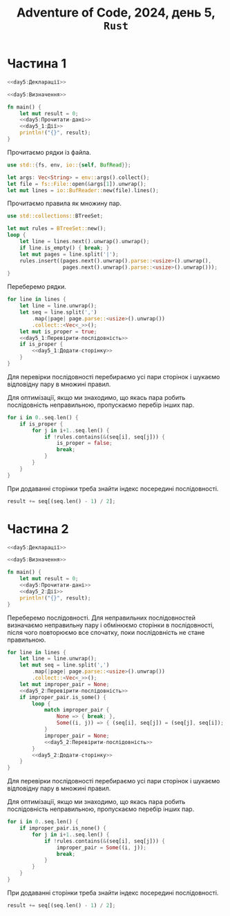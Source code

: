#+title: Adventure of Code, 2024, день 5, =Rust=

* Частина 1

#+begin_src rust :noweb yes :mkdirp yes :tangle src/bin/day5_1.rs
  <<day5:Декларації>>

  <<day5:Визначення>>

  fn main() {
      let mut result = 0;
      <<day5:Прочитати-дані>>
      <<day5_1:Дії>>
      println!("{}", result);
  }
#+end_src

Прочитаємо рядки із файла.

#+begin_src rust :noweb-ref day5:Декларації
  use std::{fs, env, io::{self, BufRead}};
#+end_src

#+begin_src rust :noweb-ref day5:Прочитати-дані
  let args: Vec<String> = env::args().collect();
  let file = fs::File::open(&args[1]).unwrap();
  let mut lines = io::BufReader::new(file).lines();
#+end_src

Прочитаємо правила як множину пар.

#+begin_src rust :noweb-ref day5:Декларації
  use std::collections::BTreeSet;
#+end_src

#+begin_src rust :noweb-ref day5:Прочитати-дані
  let mut rules = BTreeSet::new();
  loop {
      let line = lines.next().unwrap().unwrap();
      if line.is_empty() { break; }
      let mut pages = line.split('|');
      rules.insert((pages.next().unwrap().parse::<usize>().unwrap(),
                    pages.next().unwrap().parse::<usize>().unwrap()));
  }
#+end_src

Переберемо рядки.

#+begin_src rust :noweb yes :noweb-ref day5_1:Дії
  for line in lines {
      let line = line.unwrap();
      let seq = line.split(',')
          .map(|page| page.parse::<usize>().unwrap())
          .collect::<Vec<_>>();
      let mut is_proper = true;
      <<day5_1:Перевірити-послідовність>>
      if is_proper {
          <<day5_1:Додати-сторінку>>
      }
  }
#+end_src

Для перевірки послідовності перебираємо усі пари сторінок і шукаємо відповідну пару в множині правил.

Для оптимізації, якщо ми знаходимо, що якась пара робить послідовність неправильною, пропускаємо перебір
інших пар.

#+begin_src rust :noweb-ref day5_1:Перевірити-послідовність
  for i in 0..seq.len() {
      if is_proper {
          for j in i+1..seq.len() {
              if !rules.contains(&(seq[i], seq[j])) {
                  is_proper = false;
                  break;
              }
          }
      }
  }
#+end_src

При додаванні сторінки треба знайти індекс посередині послідовності.

#+begin_src rust :noweb-ref day5_1:Додати-сторінку
  result += seq[(seq.len() - 1) / 2];
#+end_src

* Частина 2

#+begin_src rust :noweb yes :mkdirp yes :tangle src/bin/day5_2.rs
  <<day5:Декларації>>

  <<day5:Визначення>>

  fn main() {
      let mut result = 0;
      <<day5:Прочитати-дані>>
      <<day5_2:Дії>>
      println!("{}", result);
  }
#+end_src

Переберемо послідовності. Для неправильних послідовностей визначаємо неправильну пару і обмінюємо
сторінки в послідовності, після чого повторюємо все спочатку, поки послідовність не стане правильною.

#+begin_src rust :noweb yes :noweb-ref day5_2:Дії
  for line in lines {
      let line = line.unwrap();
      let mut seq = line.split(',')
          .map(|page| page.parse::<usize>().unwrap())
          .collect::<Vec<_>>();
      let mut improper_pair = None;
      <<day5_2:Перевірити-послідовність>>
      if improper_pair.is_some() {
          loop {
              match improper_pair {
                  None => { break; },
                  Some((i, j)) => { (seq[i], seq[j]) = (seq[j], seq[i]); }
              }
              improper_pair = None;
              <<day5_2:Перевірити-послідовність>>
          }
          <<day5_2:Додати-сторінку>>
      }
  }
#+end_src

Для перевірки послідовності перебираємо усі пари сторінок і шукаємо відповідну пару в множині правил.

Для оптимізації, якщо ми знаходимо, що якась пара робить послідовність неправильною, пропускаємо перебір
інших пар.

#+begin_src rust :noweb-ref day5_2:Перевірити-послідовність
  for i in 0..seq.len() {
      if improper_pair.is_none() {
          for j in i+1..seq.len() {
              if !rules.contains(&(seq[i], seq[j])) {
                  improper_pair = Some((i, j));
                  break;
              }
          }
      }
  }
#+end_src

При додаванні сторінки треба знайти індекс посередині послідовності.

#+begin_src rust :noweb-ref day5_2:Додати-сторінку
  result += seq[(seq.len() - 1) / 2];
#+end_src

